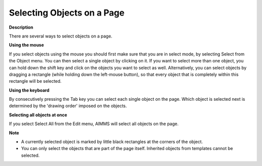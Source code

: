 .. |img_def_Select_button_bmp| image:: images/select_button.bmp


.. _Page-Manager_Selecting_Objects_on_a_Page:


Selecting Objects on a Page
===========================

**Description** 

There are several ways to select objects on a page.



**Using the mouse** 

If you select objects using the mouse you should first make sure that you are in select mode, by selecting |img_def_Select_button_bmp| Select from the Object menu. You can then select a single object by clicking on it. If you want to select more than one object, you can hold down the shift key and click on the objects you want to select as well. Alternatively, you can select objects by dragging a rectangle (while holding down the left-mouse button), so that every object that is completely within this rectangle will be selected.



**Using the keyboard** 

By consecutively pressing the Tab key you can select each single object on the page. Which object is selected next is determined by the 'drawing order' imposed on the objects.



**Selecting all objects at once** 

If you select Select All from the Edit menu, AIMMS will select all objects on the page.



**Note** 

*	A currently selected object is marked by little black rectangles at the corners of the object.
*	You can only select the objects that are part of the page itself. Inherited objects from templates cannot be selected.



